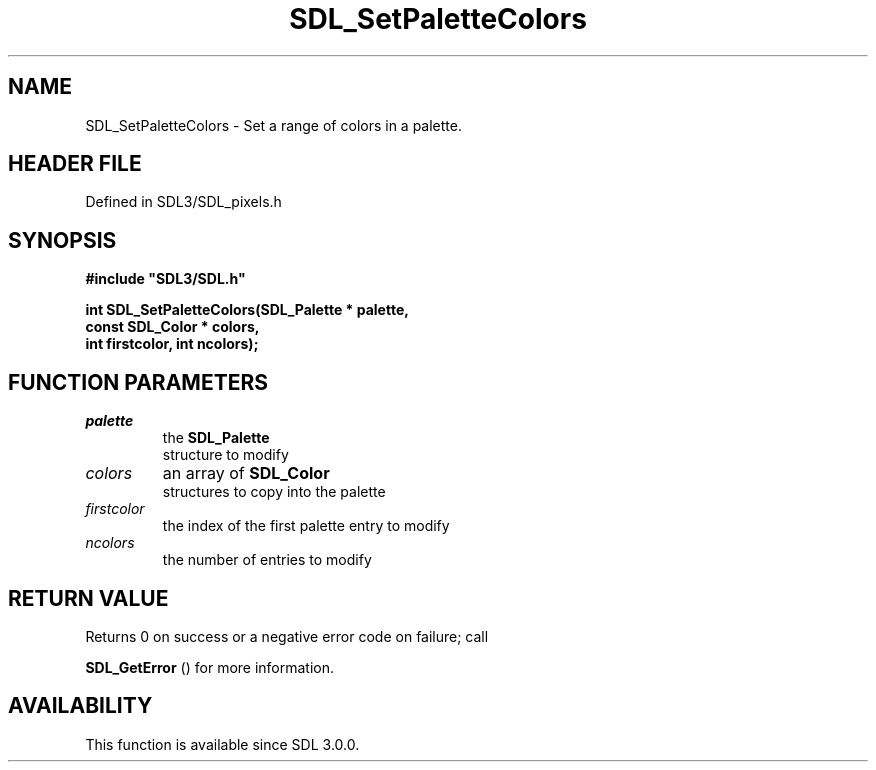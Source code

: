 .\" This manpage content is licensed under Creative Commons
.\"  Attribution 4.0 International (CC BY 4.0)
.\"   https://creativecommons.org/licenses/by/4.0/
.\" This manpage was generated from SDL's wiki page for SDL_SetPaletteColors:
.\"   https://wiki.libsdl.org/SDL_SetPaletteColors
.\" Generated with SDL/build-scripts/wikiheaders.pl
.\"  revision SDL-3.1.2-no-vcs
.\" Please report issues in this manpage's content at:
.\"   https://github.com/libsdl-org/sdlwiki/issues/new
.\" Please report issues in the generation of this manpage from the wiki at:
.\"   https://github.com/libsdl-org/SDL/issues/new?title=Misgenerated%20manpage%20for%20SDL_SetPaletteColors
.\" SDL can be found at https://libsdl.org/
.de URL
\$2 \(laURL: \$1 \(ra\$3
..
.if \n[.g] .mso www.tmac
.TH SDL_SetPaletteColors 3 "SDL 3.1.2" "Simple Directmedia Layer" "SDL3 FUNCTIONS"
.SH NAME
SDL_SetPaletteColors \- Set a range of colors in a palette\[char46]
.SH HEADER FILE
Defined in SDL3/SDL_pixels\[char46]h

.SH SYNOPSIS
.nf
.B #include \(dqSDL3/SDL.h\(dq
.PP
.BI "int SDL_SetPaletteColors(SDL_Palette * palette,
.BI "                         const SDL_Color * colors,
.BI "                         int firstcolor, int ncolors);
.fi
.SH FUNCTION PARAMETERS
.TP
.I palette
the 
.BR SDL_Palette
 structure to modify
.TP
.I colors
an array of 
.BR SDL_Color
 structures to copy into the palette
.TP
.I firstcolor
the index of the first palette entry to modify
.TP
.I ncolors
the number of entries to modify
.SH RETURN VALUE
Returns 0 on success or a negative error code on failure; call

.BR SDL_GetError
() for more information\[char46]

.SH AVAILABILITY
This function is available since SDL 3\[char46]0\[char46]0\[char46]

